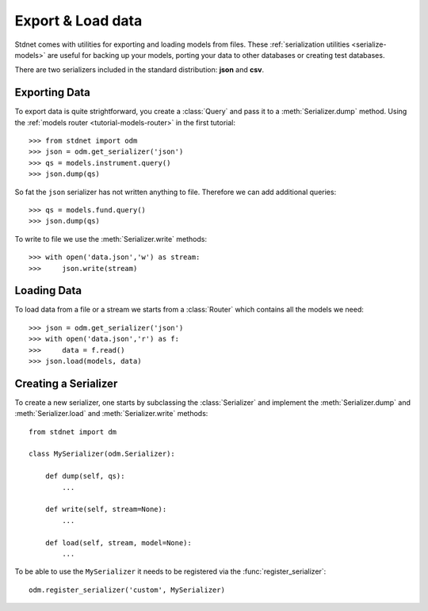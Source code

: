 .. _tutorial-serialise:

.. module:: stdnet.odm

=======================
Export & Load data
=======================

Stdnet comes with utilities for exporting and loading models from files. These
:ref:`serialization utilities <serialize-models>` are useful for backing up
your models, porting your data to other databases or creating test databases.

There are two serializers included in the standard distribution: **json** and **csv**.

Exporting Data
====================

To export data is quite strightforward, you create a :class:`Query` and
pass it to a :meth:`Serializer.dump` method. Using the
:ref:`models router <tutorial-models-router>` in the first tutorial::

    >>> from stdnet import odm
    >>> json = odm.get_serializer('json')
    >>> qs = models.instrument.query()
    >>> json.dump(qs)
    
So fat the ``json`` serializer has not written anything to file. Therefore
we can add additional queries::

    >>> qs = models.fund.query()
    >>> json.dump(qs)

To write to file we use the :meth:`Serializer.write` methods::

    >>> with open('data.json','w') as stream:
    >>>     json.write(stream)
     

Loading Data
====================

To load data from a file or a stream we starts from a :class:`Router`
which contains all the models we need::

    >>> json = odm.get_serializer('json')
    >>> with open('data.json','r') as f:
    >>>     data = f.read()
    >>> json.load(models, data)


Creating a Serializer
==========================
To create a new serializer, one starts by subclassing the :class:`Serializer`
and implement the :meth:`Serializer.dump` and :meth:`Serializer.load` and
:meth:`Serializer.write` methods::

    from stdnet import dm
    
    class MySerializer(odm.Serializer):
        
        def dump(self, qs):
            ...
            
        def write(self, stream=None):
            ...
            
        def load(self, stream, model=None):
            ...

To be able to use the ``MySerializer`` it needs to be registered via
the :func:`register_serializer`::

    odm.register_serializer('custom', MySerializer)